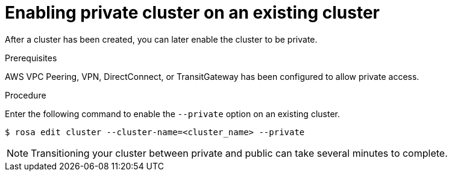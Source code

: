
// Module included in the following assemblies:
//
// cloud_infrastructure_access/rosa-private-cluster.adoc


[id="rosa-enabling-private-cluster-existing_{context}"]
= Enabling private cluster on an existing cluster


After a cluster has been created, you can later enable the cluster to be private.

.Prerequisites

AWS VPC Peering, VPN, DirectConnect, or TransitGateway has been configured to allow private access.

.Procedure

Enter the following command to enable the `--private` option on an existing cluster.

[source, terminal]
----
$ rosa edit cluster --cluster-name=<cluster_name> --private
----

[NOTE]
====
Transitioning your cluster between private and public can take several minutes to complete.
====
